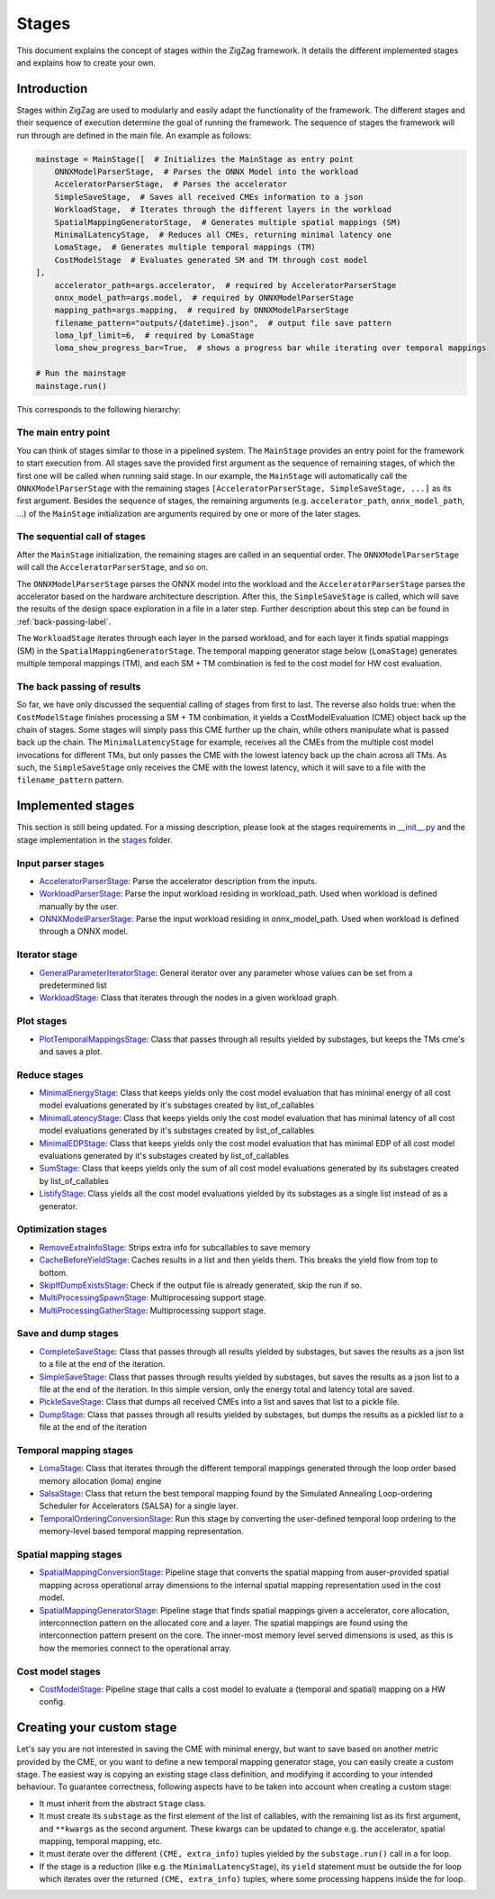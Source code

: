 ======
Stages
======

This document explains the concept of stages within the ZigZag framework. It details the different implemented stages and explains how to create your own.

Introduction
============

Stages within ZigZag are used to modularly and easily adapt the functionality of the framework. The different stages and their sequence of execution determine the goal of running the framework. The sequence of stages the framework will run through are defined in the main file. An example as follows:

.. code-block:: python

    mainstage = MainStage([  # Initializes the MainStage as entry point
        ONNXModelParserStage,  # Parses the ONNX Model into the workload
        AcceleratorParserStage,  # Parses the accelerator
        SimpleSaveStage,  # Saves all received CMEs information to a json
        WorkloadStage,  # Iterates through the different layers in the workload
        SpatialMappingGeneratorStage,  # Generates multiple spatial mappings (SM)
        MinimalLatencyStage,  # Reduces all CMEs, returning minimal latency one
        LomaStage,  # Generates multiple temporal mappings (TM)
        CostModelStage  # Evaluates generated SM and TM through cost model
    ],
        accelerator_path=args.accelerator,  # required by AcceleratorParserStage
        onnx_model_path=args.model,  # required by ONNXModelParserStage
        mapping_path=args.mapping,  # required by ONNXModelParserStage
        filename_pattern="outputs/{datetime}.json",  # output file save pattern
        loma_lpf_limit=6,  # required by LomaStage
        loma_show_progress_bar=True,  # shows a progress bar while iterating over temporal mappings

    # Run the mainstage
    mainstage.run()

This corresponds to the following hierarchy:

.. image:: images/zigzag-stages-1.jpg
  :width: 800

The main entry point
--------------------

You can think of stages similar to those in a pipelined system. The ``MainStage`` provides an entry point for the framework to start execution from. All stages save the provided first argument as the sequence of remaining stages, of which the first one will be called when running said stage. In our example, the ``MainStage`` will automatically call the ``ONNXModelParserStage`` with the remaining stages ``[AcceleratorParserStage, SimpleSaveStage, ...]`` as its first argument. Besides the sequence of stages, the remaining arguments (e.g. ``accelerator_path``, ``onnx_model_path``, ...) of the ``MainStage`` initialization are arguments required by one or more of the later stages.

The sequential call of stages
-----------------------------

After the ``MainStage`` initialization, the remaining stages are called in an sequential order. The ``ONNXModelParserStage`` will call the ``AcceleratorParserStage``, and so on. 

The ``ONNXModelParserStage`` parses the ONNX model into the workload and the ``AcceleratorParserStage`` parses the accelerator based on the hardware architecture description. After this, the ``SimpleSaveStage`` is called, which will save the results of the design space exploration in a file in a later step. Further description about this step can be found in :ref:`back-passing-label`.

The ``WorkloadStage`` iterates through each layer in the parsed workload, and for each layer it finds spatial mappings (SM) in the ``SpatialMappingGeneratorStage``. The temporal mapping generator stage below (``LomaStage``) generates multiple temporal mappings (TM), and each SM + TM combination is fed to the cost model for HW cost evaluation. 

The back passing of results
---------------------------

.. _back-passing-label:

So far, we have only discussed the sequential calling of stages from first to last. The reverse also holds true: when the ``CostModelStage`` finishes processing a SM + TM conbimation, it yields a CostModelEvaluation (CME) object back up the chain of stages. Some stages will simply pass this CME further up the chain, while others manipulate what is passed back up the chain. The ``MinimalLatencyStage`` for example, receives all the CMEs from the multiple cost model invocations for different TMs, but only passes the CME with the lowest latency back up the chain across all TMs. As such, the ``SimpleSaveStage`` only receives the CME with the lowest latency, which it will save to a file with the ``filename_pattern`` pattern.

Implemented stages
==================

This section is still being updated. For a missing description, please look at the stages requirements in `__init__.py <https://github.com/KULeuven-MICAS/zigzag/blob/master/zigzag/classes/stages/__init__.py>`_ and the stage implementation in the `stages <https://github.com/KULeuven-MICAS/zigzag/tree/master/zigzag/classes/stages>`_ folder.

.. _custom-stages-label:

Input parser stages
-------------------
* `AcceleratorParserStage <https://github.com/KULeuven-MICAS/zigzag/tree/master/zigzag/classes/stages/MainInputParserStages.py#L12>`_: Parse the accelerator description from the inputs.
* `WorkloadParserStage <https://github.com/KULeuven-MICAS/zigzag/tree/master/zigzag/classes/stages/MainInputParserStages.py#L47>`_: Parse the input workload residing in workload_path. Used when workload is defined manually by the user.
* `ONNXModelParserStage <https://github.com/KULeuven-MICAS/zigzag/tree/master/zigzag/classes/stages/ONNXModelParserStage.py#L11>`_: Parse the input workload residing in onnx_model_path. Used when workload is defined through a ONNX model.

Iterator stage
--------------
* `GeneralParameterIteratorStage <https://github.com/KULeuven-MICAS/zigzag/tree/master/zigzag/classes/stages/GeneralParameterIteratorStage.py#L10>`_: General iterator over any parameter whose values can be set from a predetermined list
* `WorkloadStage <https://github.com/KULeuven-MICAS/zigzag/tree/master/zigzag/classes/stages/WorkloadStage.py#L11>`_: Class that iterates through the nodes in a given workload graph.

Plot stages
-----------
* `PlotTemporalMappingsStage <https://github.com/KULeuven-MICAS/zigzag/tree/master/zigzag/classes/stages/PlotTemporalMappingsStage.py#L11>`_: Class that passes through all results yielded by substages, but keeps the TMs cme's and saves a plot.

Reduce stages
-------------
* `MinimalEnergyStage <https://github.com/KULeuven-MICAS/zigzag/tree/master/zigzag/classes/stages/ReduceStages.py#L10>`_: Class that keeps yields only the cost model evaluation that has minimal energy of all cost model evaluations generated by it's substages created by list_of_callables
* `MinimalLatencyStage <https://github.com/KULeuven-MICAS/zigzag/tree/master/zigzag/classes/stages/ReduceStages.py#L52>`_: Class that keeps yields only the cost model evaluation that has minimal latency of all cost model evaluations generated by it's substages created by list_of_callables
* `MinimalEDPStage <https://github.com/KULeuven-MICAS/zigzag/tree/master/zigzag/classes/stages/ReduceStages.py#L91>`_: Class that keeps yields only the cost model evaluation that has minimal EDP of all cost model evaluations generated by it's substages created by list_of_callables
* `SumStage <https://github.com/KULeuven-MICAS/zigzag/tree/master/zigzag/classes/stages/ReduceStages.py#L127>`_: Class that keeps yields only the sum of all cost model evaluations generated by its substages created by list_of_callables
* `ListifyStage <https://github.com/KULeuven-MICAS/zigzag/tree/master/zigzag/classes/stages/ReduceStages.py#L156>`_: Class yields all the cost model evaluations yielded by its substages as a single list instead of as a generator.

Optimization stages
-------------------
* `RemoveExtraInfoStage <https://github.com/KULeuven-MICAS/zigzag/tree/master/zigzag/classes/stages/RunOptStages.py#L11>`_: Strips extra info for subcallables to save memory
* `CacheBeforeYieldStage <https://github.com/KULeuven-MICAS/zigzag/tree/master/zigzag/classes/stages/RunOptStages.py#L33>`_: Caches results in a list and then yields them. This breaks the yield flow from top to bottom.
* `SkipIfDumpExistsStage <https://github.com/KULeuven-MICAS/zigzag/tree/master/zigzag/classes/stages/RunOptStages.py#L59>`_: Check if the output file is already generated, skip the run if so.
* `MultiProcessingSpawnStage <https://github.com/KULeuven-MICAS/zigzag/tree/master/zigzag/classes/stages/RunOptStages.py#L114>`_: Multiprocessing support stage.
* `MultiProcessingGatherStage <https://github.com/KULeuven-MICAS/zigzag/tree/master/zigzag/classes/stages/RunOptStages.py#L159>`_: Multiprocessing support stage.

Save and dump stages
-----------
* `CompleteSaveStage <https://github.com/KULeuven-MICAS/zigzag/tree/master/zigzag/classes/stages/SaveStage.py#L14>`_: Class that passes through all results yielded by substages, but saves the results as a json list to a file at the end of the iteration.
* `SimpleSaveStage <https://github.com/KULeuven-MICAS/zigzag/tree/master/zigzag/classes/stages/SaveStage.py#L74>`_: Class that passes through results yielded by substages, but saves the results as a json list to a file at the end of the iteration. In this simple version, only the energy total and latency total are saved.
* `PickleSaveStage <https://github.com/KULeuven-MICAS/zigzag/tree/master/zigzag/classes/stages/SaveStage.py#L133>`_: Class that dumps all received CMEs into a list and saves that list to a pickle file.
* `DumpStage <https://github.com/KULeuven-MICAS/zigzag/tree/master/zigzag/classes/stages/DumpStage.py#L8>`_: Class that passes through all results yielded by substages, but dumps the results as a pickled list to a file at the end of the iteration

Temporal mapping stages
-----------------------
* `LomaStage <https://github.com/KULeuven-MICAS/zigzag/tree/master/zigzag/classes/stages/LomaStage.py#L10>`_: Class that iterates through the different temporal mappings generated through the loop order based memory allocation (loma) engine
* `SalsaStage <https://github.com/KULeuven-MICAS/zigzag/tree/master/zigzag/classes/stages/SalsaStage.py#L47>`_: Class that return the best temporal mapping found by the Simulated Annealing Loop-ordering Scheduler for Accelerators (SALSA) for a single layer.
* `TemporalOrderingConversionStage <https://github.com/KULeuven-MICAS/zigzag/tree/master/zigzag/classes/stages/TemporalOrderingConversionStage.py#L10>`_: Run this stage by converting the user-defined temporal loop ordering to the memory-level based temporal mapping representation.

Spatial mapping stages
----------------------
* `SpatialMappingConversionStage <https://github.com/KULeuven-MICAS/zigzag/tree/master/zigzag/classes/stages/SpatialMappingConversionStage.py#L11>`_: Pipeline stage that converts the spatial mapping from auser-provided spatial mapping across operational array dimensions to the internal spatial mapping representation used in the cost model.
* `SpatialMappingGeneratorStage <https://github.com/KULeuven-MICAS/zigzag/tree/master/zigzag/classes/stages/SpatialMappingGeneratorStage.py#L12>`_:     Pipeline stage that finds spatial mappings given a accelerator, core allocation, interconnection pattern on the allocated core and a layer. The spatial mappings are found using the interconnection pattern present on the core. The inner-most memory level served dimensions is used, as this is how the memories connect to the operational array.

Cost model stages
-----------------
* `CostModelStage <https://github.com/KULeuven-MICAS/zigzag/tree/master/zigzag/classes/stages/CostModelStage.py#L15>`_: Pipeline stage that calls a cost model to evaluate a (temporal and spatial) mapping on a HW config.

Creating your custom stage
==========================

Let's say you are not interested in saving the CME with minimal energy, but want to save based on another metric provided by the CME, or you want to define a new temporal mapping generator stage, you can easily create a custom stage. The easiest way is copying an existing stage class definition, and modifying it according to your intended behaviour. To guarantee correctness, following aspects have to be taken into account when creating a custom stage:

* It must inherit from the abstract ``Stage`` class.
* It must create its ``substage`` as the first element of the list of callables, with the remaining list as its first argument, and ``**kwargs`` as the second argument. These kwargs can be updated to change e.g. the accelerator, spatial mapping, temporal mapping, etc.
* It must iterate over the different ``(CME, extra_info)`` tuples yielded by the ``substage.run()`` call in a for loop.
* If the stage is a reduction (like e.g. the ``MinimalLatencyStage``), its ``yield`` statement must be outside the for loop which iterates over the returned ``(CME, extra_info)`` tuples, where some processing happens inside the for loop.

